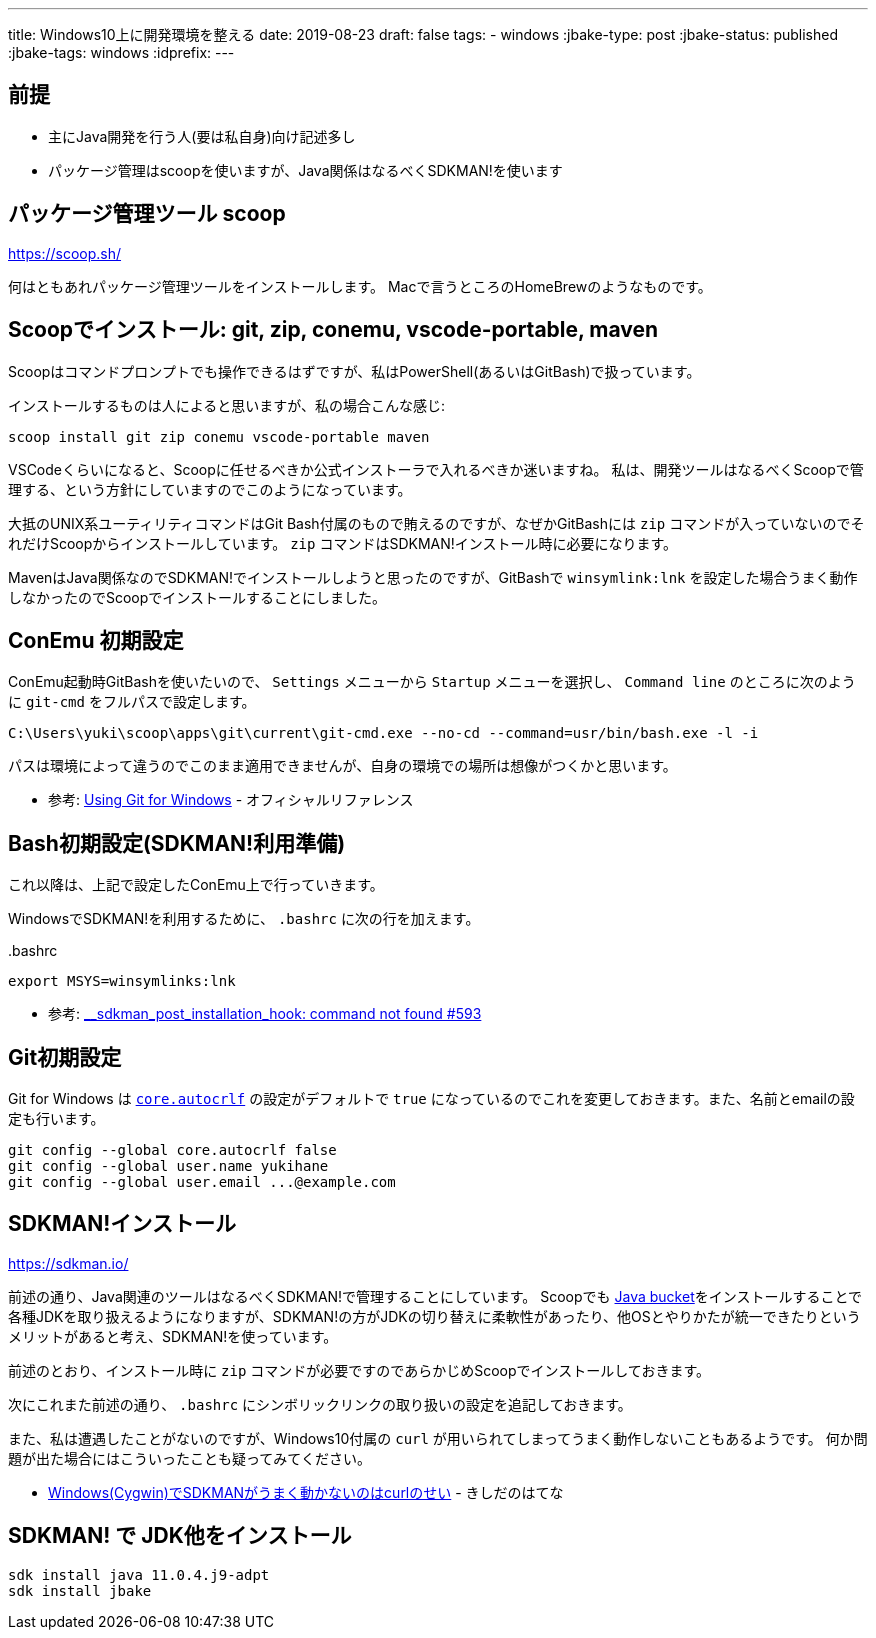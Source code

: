 ---
title: Windows10上に開発環境を整える
date: 2019-08-23
draft: false
tags:
  - windows
:jbake-type: post
:jbake-status: published
:jbake-tags: windows
:idprefix:
---

== 前提

* 主にJava開発を行う人(要は私自身)向け記述多し
* パッケージ管理はscoopを使いますが、Java関係はなるべくSDKMAN!を使います

== パッケージ管理ツール scoop

https://scoop.sh/

何はともあれパッケージ管理ツールをインストールします。
Macで言うところのHomeBrewのようなものです。

== Scoopでインストール: git, zip, conemu, vscode-portable, maven

Scoopはコマンドプロンプトでも操作できるはずですが、私はPowerShell(あるいはGitBash)で扱っています。

インストールするものは人によると思いますが、私の場合こんな感じ:

----
scoop install git zip conemu vscode-portable maven
----

VSCodeくらいになると、Scoopに任せるべきか公式インストーラで入れるべきか迷いますね。
私は、開発ツールはなるべくScoopで管理する、という方針にしていますのでこのようになっています。

大抵のUNIX系ユーティリティコマンドはGit Bash付属のもので賄えるのですが、なぜかGitBashには `zip` コマンドが入っていないのでそれだけScoopからインストールしています。
`zip` コマンドはSDKMAN!インストール時に必要になります。

MavenはJava関係なのでSDKMAN!でインストールしようと思ったのですが、GitBashで `winsymlink:lnk` を設定した場合うまく動作しなかったのでScoopでインストールすることにしました。

== ConEmu 初期設定

ConEmu起動時GitBashを使いたいので、 `Settings` メニューから `Startup` メニューを選択し、 `Command line` のところに次のように `git-cmd` をフルパスで設定します。

----
C:\Users\yuki\scoop\apps\git\current\git-cmd.exe --no-cd --command=usr/bin/bash.exe -l -i
----

パスは環境によって違うのでこのまま適用できませんが、自身の環境での場所は想像がつくかと思います。

* 参考: https://conemu.github.io/en/GitForWindows.html[Using Git for Windows] - オフィシャルリファレンス

== Bash初期設定(SDKMAN!利用準備)

これ以降は、上記で設定したConEmu上で行っていきます。

WindowsでSDKMAN!を利用するために、 `.bashrc` に次の行を加えます。

..bashrc
----
export MSYS=winsymlinks:lnk
----

* 参考: https://github.com/sdkman/sdkman-cli/issues/593#issuecomment-467767923[__sdkman_post_installation_hook: command not found #593]


== Git初期設定

Git for Windows は https://git-scm.com/book/ja/v2/Git-%E3%81%AE%E3%82%AB%E3%82%B9%E3%82%BF%E3%83%9E%E3%82%A4%E3%82%BA-Git-%E3%81%AE%E8%A8%AD%E5%AE%9A#_code_core_autocrlf_code[`core.autocrlf`] の設定がデフォルトで `true` になっているのでこれを変更しておきます。また、名前とemailの設定も行います。

----
git config --global core.autocrlf false
git config --global user.name yukihane
git config --global user.email ...@example.com
----


== SDKMAN!インストール

https://sdkman.io/

前述の通り、Java関連のツールはなるべくSDKMAN!で管理することにしています。
Scoopでも https://github.com/lukesampson/scoop/wiki/Java[Java bucket]をインストールすることで各種JDKを取り扱えるようになりますが、SDKMAN!の方がJDKの切り替えに柔軟性があったり、他OSとやりかたが統一できたりというメリットがあると考え、SDKMAN!を使っています。

前述のとおり、インストール時に `zip` コマンドが必要ですのであらかじめScoopでインストールしておきます。

次にこれまた前述の通り、 `.bashrc` にシンボリックリンクの取り扱いの設定を追記しておきます。

また、私は遭遇したことがないのですが、Windows10付属の `curl` が用いられてしまってうまく動作しないこともあるようです。
何か問題が出た場合にはこういったことも疑ってみてください。

* https://nowokay.hatenablog.com/entry/2019/06/12/035324[Windows(Cygwin)でSDKMANがうまく動かないのはcurlのせい] - きしだのはてな

== SDKMAN! で JDK他をインストール

----
sdk install java 11.0.4.j9-adpt
sdk install jbake
----
